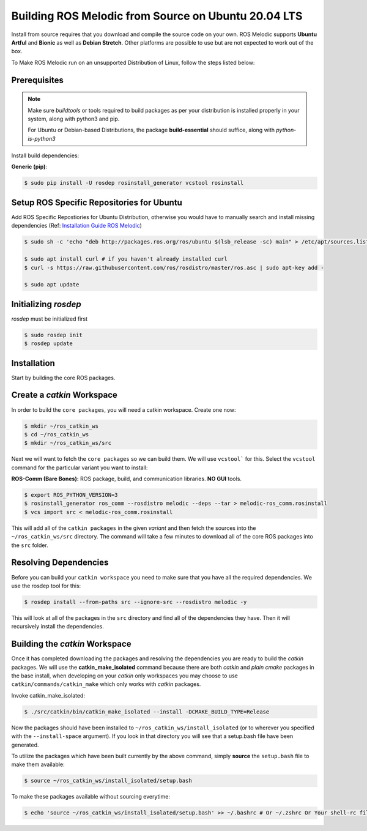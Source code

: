 Building ROS Melodic from Source on Ubuntu 20.04 LTS
======================================================

Install from source requires that you download and compile the source code on your own.
ROS Melodic supports **Ubuntu Artful** and **Bionic** as well as **Debian Stretch**. Other platforms are possible to use but are not expected to work out of the box.

To Make ROS Melodic run on an unsupported Distribution of Linux, follow the steps listed below:

Prerequisites
-------------
.. note::
    Make sure `buildtools` or tools required to build packages as per your distribution is installed properly in your system, along with python3 and pip.

    For Ubuntu or Debian-based Distributions, the package **build-essential** should suffice, along with `python-is-python3`

Install build dependencies:

**Generic (pip)**:

.. code-block:: console

    $ sudo pip install -U rosdep rosinstall_generator vcstool rosinstall

Setup ROS Specific Repositories for Ubuntu
------------------------------------------

Add ROS Specific Repostiories for Ubuntu Distribution, otherwise you would have to manually search and install missing dependencies (Ref: `Installation Guide ROS Melodic <http://wiki.ros.org/melodic/Installation/Ubuntu#Installation>`_)

.. code-block:: console

    $ sudo sh -c 'echo "deb http://packages.ros.org/ros/ubuntu $(lsb_release -sc) main" > /etc/apt/sources.list.d/ros-latest.list'

    $ sudo apt install curl # if you haven't already installed curl
    $ curl -s https://raw.githubusercontent.com/ros/rosdistro/master/ros.asc | sudo apt-key add -

    $ sudo apt update

Initializing `rosdep`
---------------------

`rosdep` must be initialized first

.. code-block:: console

    $ sudo rosdep init
    $ rosdep update

Installation
-------------

Start by building the core ROS packages.

Create a `catkin` Workspace
----------------------------

In order to build the ``core packages``, you will need a catkin workspace. Create one now:

.. code-block:: console

    $ mkdir ~/ros_catkin_ws
    $ cd ~/ros_catkin_ws
    $ mkdir ~/ros_catkin_ws/src


Next we will want to fetch the ``core packages`` so we can build them.
We will use ``vcstool``` for this.
Select the ``vcstool`` command for the particular variant you want to install:

**ROS-Comm (Bare Bones):** ROS package, build, and communication libraries. **NO GUI** tools.

.. code-block:: console

    $ export ROS_PYTHON_VERSION=3
    $ rosinstall_generator ros_comm --rosdistro melodic --deps --tar > melodic-ros_comm.rosinstall
    $ vcs import src < melodic-ros_comm.rosinstall

This will add all of the ``catkin packages`` in the given *variant* and then fetch the sources into the ``~/ros_catkin_ws/src`` directory. The command will take a few minutes to download all of the core ROS packages into the ``src`` folder.

Resolving Dependencies
-----------------------

Before you can build your ``catkin workspace`` you need to make sure that you have all the required dependencies. We use the rosdep tool for this:

.. code-block:: console

    $ rosdep install --from-paths src --ignore-src --rosdistro melodic -y

This will look at all of the packages in the ``src`` directory and find all of the dependencies they have. Then it will recursively install the dependencies.

Building the `catkin` Workspace
--------------------------------

Once it has completed downloading the packages and resolving the dependencies you are ready to build the *catkin* packages.
We will use the **catkin_make_isolated** command because there are both *catkin* and *plain cmake* packages in the base install, when developing on your *catkin* only workspaces you may choose to use ``catkin/commands/catkin_make`` which only works with *catkin* packages.

Invoke catkin_make_isolated:

.. code-block:: console

    $ ./src/catkin/bin/catkin_make_isolated --install -DCMAKE_BUILD_TYPE=Release

Now the packages should have been installed to ``~/ros_catkin_ws/install_isolated`` (or to wherever you specified with the ``--install-space`` argument). If you look in that directory you will see that a setup.bash file have been generated.

To utilize the packages which have been built currently by the above command, simply **source** the ``setup.bash`` file to make them available:

.. code-block:: console

    $ source ~/ros_catkin_ws/install_isolated/setup.bash

To make these packages available without sourcing everytime:

.. code-block:: console

    $ echo 'source ~/ros_catkin_ws/install_isolated/setup.bash' >> ~/.bashrc # Or ~/.zshrc Or Your shell-rc file.